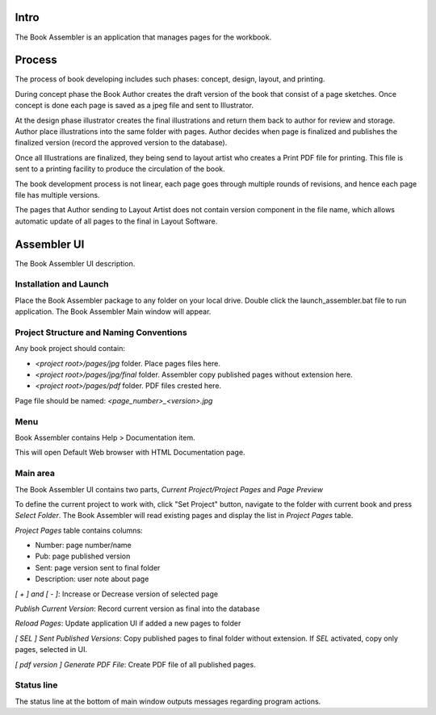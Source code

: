 Intro
=====
The Book Assembler is an application that manages pages for the workbook.

Process
=======
The process of book developing includes such phases: concept, design, layout, and printing.

During concept phase the Book Author creates the draft version of the book that consist of a page sketches.
Once concept is done each page is saved as a jpeg file and sent to Illustrator.

At the design phase illustrator creates the final illustrations and return them back to author for review and storage.
Author place illustrations into the same folder with pages. Author decides when page is finalized and publishes
the finalized version (record the approved version to the database).

Once all Illustrations are finalized, they being send to layout artist who creates a Print PDF file for printing.
This file is sent to a printing facility to produce the circulation of the book.

The book development process is not linear, each page goes through multiple rounds of revisions, and hence
each page file has multiple versions.

The pages that Author sending to Layout Artist does not contain version component in the file name,
which allows automatic update of all pages to the final in Layout Software.


Assembler UI
============
The Book Assembler UI description.

.. image:: images/main_window.jpg
  :target: _images/main_window.jpg

Installation and Launch
-----------------------
Place the Book Assembler package to any folder on your local drive.
Double click the launch_assembler.bat file to run application. The Book Assembler Main window will appear.

Project Structure and Naming Conventions
----------------------------------------
Any book project should contain:

- `<project root>/pages/jpg` folder. Place pages files here.
- `<project root>/pages/jpg/final` folder. Assembler copy published pages without extension here.
- `<project root>/pages/pdf` folder. PDF files crested here.

Page file should be named: `<page_number>_<version>.jpg`


Menu
----
Book Assembler contains Help > Documentation item.

This will open Default Web browser with HTML Documentation page.

Main area
---------
The Book Assembler UI contains two parts, *Current Project/Project Pages* and *Page Preview*

To define the current project to work with, click "Set Project" button, navigate to the folder with current book
and press `Select Folder`. The Book Assembler will read existing pages and display the list in `Project Pages` table.

`Project Pages` table contains columns:

- Number: page number/name
- Pub: page published version
- Sent: page version sent to final folder
- Description: user note about page

`[ + ] and [ - ]`: Increase or Decrease version of selected page


`Publish Current Version`: Record current version as final into the database

`Reload Pages`: Update application UI if added a new pages to folder

`[ SEL ] Sent Published Versions`: Copy published pages to final folder without extension. If `SEL` activated, copy only pages,
selected in UI.

`[ pdf version ] Generate PDF File`: Create PDF file of all published pages.


Status line
-----------
The status line at the bottom of main window outputs messages regarding program actions.